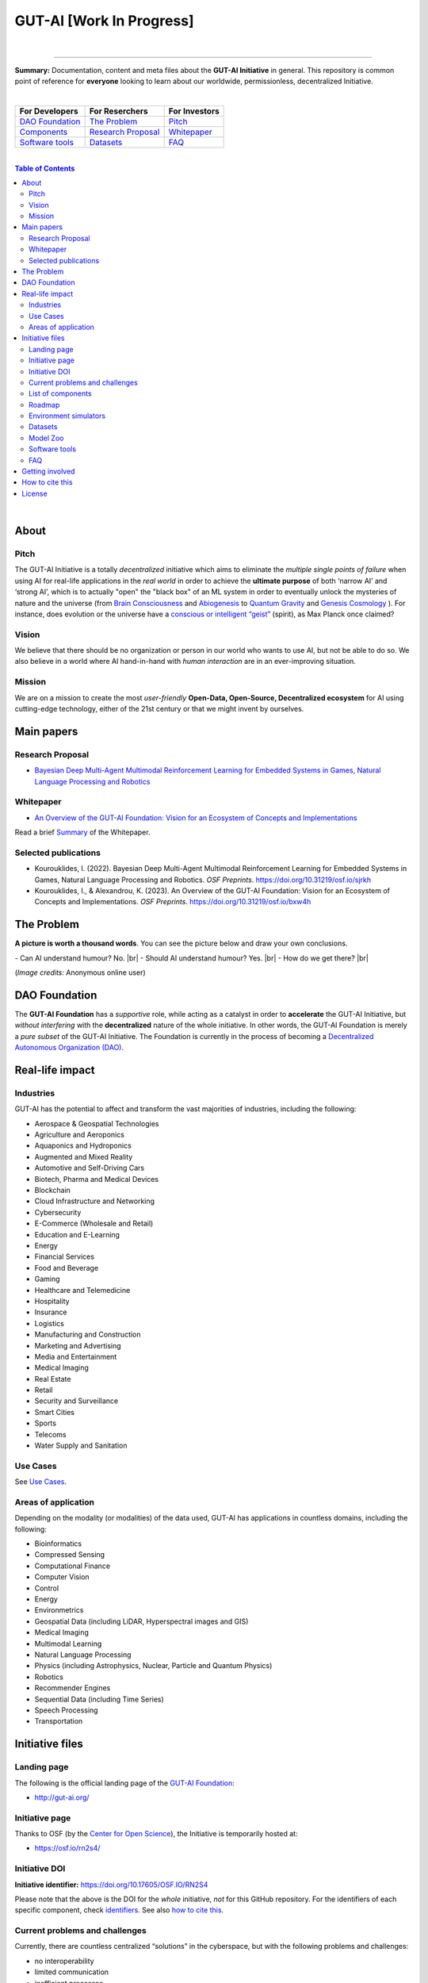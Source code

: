 .. |br| raw:: html

  <br/>

GUT-AI [Work In Progress]
=========================

.. raw:: html

  <p align="center">
      <a href="https://gut-ai.org/"><img src="https://github.com/GUT-AI/gut-ai/blob/master/images/Logo_GUT-AI_text.png" alt="Logo" width="250"/></a><br/>
      <b>Unleashing human creativity and potential</b><br/>
      <br/>
  </p>

.. raw:: html

  <div align="center">
   
.. image:: https://img.shields.io/badge/License-CC0_1.0-purple.svg
  :target: LICENSE
  :alt: License

.. image:: https://img.shields.io/badge/DOI-10.31219%2Fosf.io%2Fsjrkh-blue
  :target: CITATION.cff
  :alt: DOI

.. image:: https://img.shields.io/badge/contributions-welcome-brightgreen.svg
  :target: #getting-involved
  :alt: Contributions welcome

.. image:: https://discord.com/api/guilds/1130106061232279633/widget.png
  :target: https://discord.gg/h23tg2PKN2
  :alt: Discord

.. raw:: html

  </div>

.. raw:: html

  <br/>
  <p align="center">
    <a href="https://www.gut-ai.org"><b>Website</b></a> •
    <a href="https://twitter.com/"><b>X (Twitter)</b></a> •
    <a href="https://discord.gg/h23tg2PKN2"><b>Discord</b></a> •
    <a href="https://gutai.miraheze.org"><b>Wiki</b></a> •
    <a href="https://medium.com/gut-ai"><b>Blog</b></a>
  </p>

.. inclusion-marker-start-do-not-remove

|

----

**Summary:** Documentation, content and meta files about the **GUT-AI Initiative** in general. This repository is common point of reference for **everyone** looking to learn about our worldwide, permissionless, decentralized Initiative.



|

+------------------------------------------------+--------------------------------------------------+--------------------------------------------+
| **For Developers**                             | **For Reserchers**                               | **For Investors**                          |
+================================================+==================================================+============================================+
| `DAO Foundation <#dao-foundation>`_            | `The Problem <#the-problem>`_                    | `Pitch <#pitch>`_                          |
+------------------------------------------------+--------------------------------------------------+--------------------------------------------+
| `Components <components/README.rst>`_          | `Research Proposal <#research-proposal>`_        | `Whitepaper <#whitepaper>`_                |
+------------------------------------------------+--------------------------------------------------+--------------------------------------------+
| `Software tools <software_tools/README.rst>`_  | `Datasets <datasets/README.rst>`_                | `FAQ <FAQ/README.rst>`_                    |
+------------------------------------------------+--------------------------------------------------+--------------------------------------------+

|

.. contents:: **Table of Contents**

|

About
-----

Pitch
^^^^^

The GUT-AI Initiative is a totally *decentralized* initiative which aims to eliminate the *multiple single points of failure* when using AI for real-life applications in the *real world* in order to achieve the **ultimate purpose** of both ‘narrow AI’ and ‘strong AI’, which is to actually "open" the "black box" of an ML system in order to eventually unlock the mysteries of nature and the universe (from `Brain Consciousness <https://www.google.com/search?q=what+is+Brain+Consciousness>`_ and `Abiogenesis <https://www.google.com/search?q=what+is+Abiogenesis>`_ to `Quantum Gravity <https://www.google.com/search?q=what+is+Quantum+Gravity>`_ and `Genesis Cosmology <https://www.google.com/search?q=what+is+Genesis+Cosmology>`_ ).  For instance, does evolution or the universe have a `conscious or intelligent “geist” <https://www.google.com/search?q=Max+Planck+conscious+and+intelligent+spirit+geist>`_ (spirit), as Max Planck once claimed?

Vision
^^^^

We believe that there should be no organization or person in our world who wants to use AI, but not be able to do so. We also believe in a world where AI hand-in-hand with *human interaction* are in an ever-improving situation.

Mission
^^^^

We are on a mission to create the most *user-friendly* **Open-Data, Open-Source, Decentralized ecosystem** for AI using cutting-edge technology, either of the 21st century or that we might invent by ourselves.

.. raw:: html

  <p align="center"><a href="https://gut-ai.org/"><img src="https://github.com/GUT-AI/gut-ai/blob/master/images/Ecosystem.png" alt="Ecosystem" width="650"/></a>
  </p>

Main papers
-----------

Research Proposal
^^^^^^^^^^^^^^^^^

- `Bayesian Deep Multi-Agent Multimodal Reinforcement Learning for Embedded Systems in Games, Natural Language Processing and Robotics <https://doi.org/10.31219/osf.io/sjrkh>`_

Whitepaper
^^^^^^^^^^

- `An Overview of the GUT-AI Foundation: Vision for an Ecosystem of Concepts and Implementations <https://doi.org/10.31219/osf.io/bxw4h>`_

Read a brief `Summary <summaries/README.rst#whitepaper>`_ of the Whitepaper.


Selected publications
^^^^^^^^^^^^^^^^^^^^^

- Kourouklides, I. (2022). Bayesian Deep Multi-Agent Multimodal Reinforcement Learning for Embedded Systems in Games, Natural Language Processing and Robotics. *OSF Preprints*. https://doi.org/10.31219/osf.io/sjrkh
- Kourouklides, I., & Alexandrou, K. (2023). An Overview of the GUT-AI Foundation: Vision for an Ecosystem of Concepts and Implementations. *OSF Preprints*. https://doi.org/10.31219/osf.io/bxw4h

The Problem
--------------

**A picture is worth a thousand words**. You can see the picture below and draw your own conclusions.

.. raw:: html

  <p align="left"><a href="https://gut-ai.org/"><img src="https://github.com/GUT-AI/gut-ai/blob/master/images/ML_Papers.jpg" alt="Logo" width="350"/></a>
  </p>

\- Can AI understand humour? No. |br|
\- Should AI understand humour? Yes. |br|
\- How do we get there? |br|

(*Image credits:* Anonymous online user)

DAO Foundation
--------------

The **GUT-AI Foundation** has a *supportive* role, while acting as a catalyst in order to **accelerate** the GUT-AI Initiative, but *without interfering* with the **decentralized** nature of the whole initiative. In other words, the GUT-AI Foundation is merely a *pure subset* of the GUT-AI Initiative. The Foundation is currently in the process of becoming a `Decentralized Autonomous Organization (DAO) <https://www.google.com/search?q=what+is+a+DAO>`_.

Real-life impact
----------------

Industries
^^^^^^^^^^

GUT-AI has the potential to affect and transform the vast majorities of industries, including the following:

- Aerospace & Geospatial Technologies
- Agriculture and Aeroponics
- Aquaponics and Hydroponics
- Augmented and Mixed Reality
- Automotive and Self-Driving Cars
- Biotech, Pharma and Medical Devices
- Blockchain
- Cloud Infrastructure and Networking
- Cybersecurity
- E-Commerce (Wholesale and Retail)
- Education and E-Learning
- Energy
- Financial Services
- Food and Beverage
- Gaming
- Healthcare and Telemedicine
- Hospitality
- Insurance
- Logistics
- Manufacturing and Construction
- Marketing and Advertising
- Media and Entertainment
- Medical Imaging
- Real Estate
- Retail
- Security and Surveillance
- Smart Cities
- Sports
- Telecoms
- Water Supply and Sanitation

Use Cases
^^^^^^^^^

See `Use Cases <use_cases/README.rst>`_.

Areas of application
^^^^^^^^^^^^^^^^^^^^

Depending on the modality (or modalities) of the data used, GUT-AI has applications in countless domains, including the following:

- Bioinformatics
- Compressed Sensing
- Computational Finance
- Computer Vision
- Control
- Energy
- Environmetrics
- Geospatial Data (including LiDAR, Hyperspectral images and GIS)
- Medical Imaging
- Multimodal Learning
- Natural Language Processing
- Physics (including Astrophysics, Nuclear, Particle and Quantum Physics)
- Robotics
- Recommender Engines
- Sequential Data (including Time Series)
- Speech Processing
- Transportation

Initiative files
----------------

Landing page
^^^^^^^^^^^^

The following is the official landing page of the `GUT-AI Foundation <#dao-foundation>`_:

- http://gut-ai.org/

Initiative page
^^^^^^^^^^^^^^^

Thanks to OSF (by the `Center for Open Science <https://www.cos.io/>`_), the Initiative is temporarily hosted at:

- https://osf.io/rn2s4/

Initiative DOI
^^^^^^^^^^^^^^

**Initiative identifier:** https://doi.org/10.17605/OSF.IO/RN2S4

Please note that the above is the DOI for the *whole* initiative, *not* for this GitHub repository. For the identifiers of each specific component, check `identifiers <components/identifiers/README.rst>`_. See also `how to cite this <#how-to-cite-this>`_.

Current problems and challenges
^^^^^^^^^^^^^^^^^^^^^^^^^^^^^^^

Currently, there are countless centralized “solutions” in the cyberspace, but with the following problems and challenges:

* no interoperability
* limited communication
* inefficient processes
* multiple single points of failure
* bureaucratic hegemony
* censorship
* no privacy
* no transparency
* no customization
* security vulnerabilities

List of components
^^^^^^^^^^^^^^^^^^

See `Components <components/README.rst>`_ for a list of subprojects.

Roadmap
^^^^^^

See `Roadmap <roadmap/README.rst>`_.

Environment simulators
^^^^^^^^^^^^^^^^^^^^^^

See `Simulators <simulators/README.rst>`_.

Datasets
^^^^^^^^

See `Datasets <datasets/README.rst>`_.

Model Zoo
^^^^^^^^^

See `Model Zoo <model_zoo/README.rst>`_.

Software tools
^^^^^^^^^^^^^^

See `Software tools <software_tools/README.rst>`_.

FAQ
^^^

See `FAQ <FAQ/README.rst>`_.


Getting involved
----------------

**EVERY** contributor is welcome!

- Join our `Community Discord <https://discord.gg/h23tg2PKN2>`_ for collaboration and discussion.
- Join our `governance wiki <https://gutai.miraheze.org>`_ to share your knowledge.
- If you have any suggestions or feedback, please feel free to open an `issue <https://github.com/GUT-AI/gut-ai/issues>`_ or submit a `pull request <https://github.com/GUT-AI/gut-ai/pulls>`_.

How to cite this
----------------

If you want to do so, feel free to `cite <CITATION.cff>`_ GUT-AI in your publications:

::

    @article{kourouklides2022gut_ai,
      author = {Ioannis Kourouklides},
      journal = {OSF Preprints},
      title = {Bayesian Deep Multi-Agent Multimodal Reinforcement Learning for Embedded Systems in Games, Natural Language Processing and Robotics},
      year = {2022},
      doi = {10.17605/osf.io/sjrkh},
      license = {Creative Commons Zero CC0 1.0 Universal}
    }

License 
-------

.. image:: https://licensebuttons.net/p/mark/1.0/88x31.png
   :target: http://creativecommons.org/publicdomain/zero/1.0/
   :alt: License

`Creative Commons Zero CC0 1.0 Universal (Public Domain) <LICENSE>`_

